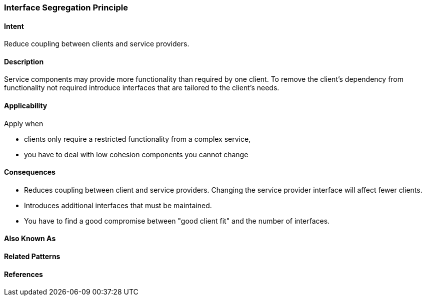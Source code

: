 [[Interface-Segregation-Principle]]

=== Interface Segregation Principle

==== Intent

Reduce coupling between clients and service providers.


==== Description 

Service components may provide more functionality than required by one client. 
To remove the client's dependency from functionality not required introduce interfaces that are tailored
to the client's needs.


==== Applicability
Apply when

* clients only require a restricted functionality from a complex service,
* you have to deal with low cohesion components you cannot change

==== Consequences

* Reduces coupling between client and service providers. Changing the service provider interface will affect fewer clients.
* Introduces additional interfaces that must be maintained.
* You have to find a good compromise between "good client fit" and the number of interfaces.

==== Also Known As 


==== Related Patterns 


==== References 
